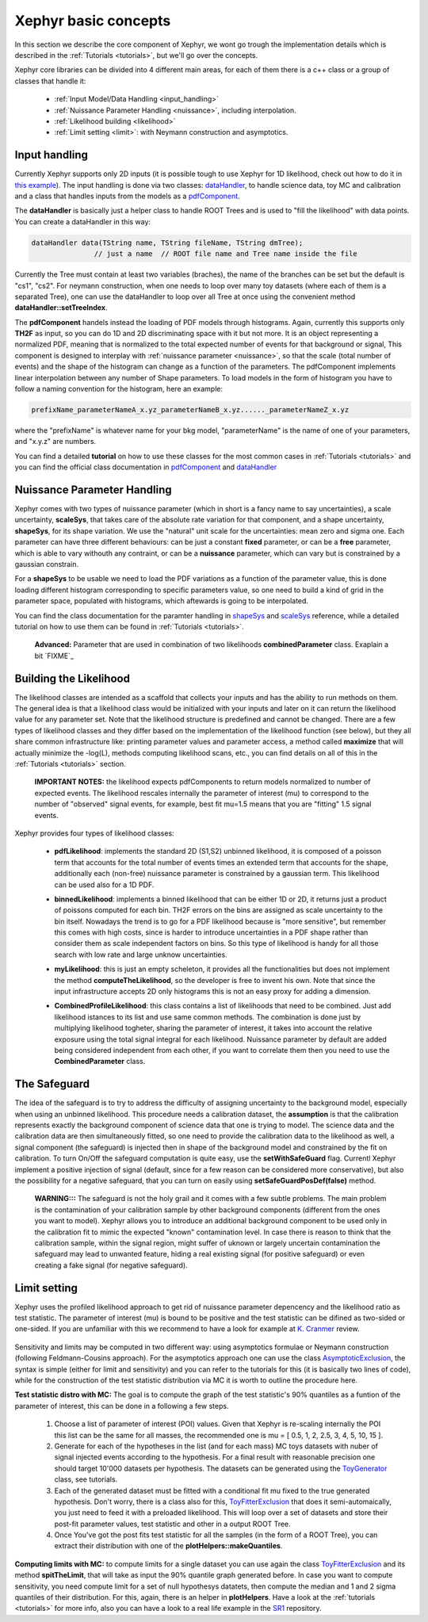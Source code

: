 .. _basics:

Xephyr basic concepts
=====================

In this section we describe the core component of Xephyr, we wont go trough the implementation details which is 
described in the :ref:`Tutorials <tutorials>`, but we'll go over the concepts.

Xephyr core libraries can be divided into 4 different main areas, for each of them there is a c++ class or a group of classes that handle it:
 

 - :ref:`Input Model/Data Handling <input_handling>`
 - :ref:`Nuissance Parameter Handling <nuissance>`, including interpolation.
 - :ref:`Likelihood building <likelihood>`
 - :ref:`Limit setting <limit>`: with Neymann construction and asymptotics.
 

.. _input_handling:

Input handling 
--------------

Currently Xephyr supports only 2D inputs (it is possible tough to use Xephyr for 1D likelihood, check out how to do it in `this example`_).
The input handling is done via two classes: `dataHandler`_, to handle science data, toy MC and calibration and a class that handles
inputs from the models as a `pdfComponent`_.

The **dataHandler** is basically just a helper class to handle ROOT Trees and is used to "fill the likelihood" with data points.
You can create a dataHandler in this way:

.. code-block:: c++

        dataHandler data(TString name, TString fileName, TString dmTree);
                       // just a name  // ROOT file name and Tree name inside the file

Currently the Tree must contain at least two variables (braches), the name of the branches can be set but the default is "cs1", "cs2". 
For neymann construction, when one needs to loop over many toy datasets (where each of them is a separated Tree), one can use the dataHandler to loop 
over all Tree at once using the convenient method **dataHandler::setTreeIndex**.

The **pdfComponent** handels instead the loading of PDF models through histograms. Again, currently this supports only **TH2F** as input, so you can
do 1D and 2D discriminating space with it but not more. 
It is an object representing a normalized PDF, meaning that is normalized to the total expected number of events for that background or signal,
This component is designed to interplay with :ref:`nuissance parameter <nuissance>`, so that the scale (total number of events) and the shape  of the histogram can change 
as a function of the parameters. The pdfComponent implements linear interpolation between any number of Shape parameters. To load models in the 
form of histogram you have to follow a naming convention for the histogram, here an example:

.. code-block:: c++

         prefixName_parameterNameA_x.yz_parameterNameB_x.yz......_parameterNameZ_x.yz

where the "prefixName" is whatever name for your bkg model, "parameterName" is the name of one of your parameters, and "x.y.z" are numbers.

You can find a detailed **tutorial** on how to use these classes for the most common cases in  :ref:`Tutorials <tutorials>` and you can find the official class documentation in
`pdfComponent`_ and `dataHandler`_ 

.. _`pdfComponent`: https://xenon1t.github.io/Xephyr/class_reference/classpdfComponent.html
.. _`dataHandler`: https://xenon1t.github.io/Xephyr/class_reference/classdataHandler.html
.. _`this example`: https://github.com/XENON1T/Xephyr/tree/master/examples/likelihood1D



.. _nuissance:

Nuissance Parameter Handling
-----------------------------

Xephyr comes with two types of nuissance parameter (which in short is a fancy name to say uncertainties), a scale uncertainty, **scaleSys**, that takes
care of the absolute rate variation for that component, and a shape uncertainty, **shapeSys**, for its shape variation. We use the "natural" unit scale 
for the uncertainties: mean zero and sigma one. Each parameter can have three different behaviours: can be just a constant **fixed** parameter, or 
can be a **free** parameter, which is able to vary withouth any contraint, or can be a **nuissance** parameter, which can vary but is constrained by a gaussian
constrain.

For a **shapeSys** to be usable we need to load the PDF variations as a function of the parameter value, this is done loading different histogram 
corresponding to specific parameters value, so one need to build a kind of grid in the parameter space, populated with histograms, which aftewards
is going to be interpolated.

You can find the class documentation for the paramter handling in `shapeSys`_ and `scaleSys`_ reference, while a detailed tutorial on how 
to use them can be found in :ref:`Tutorials <tutorials>`. 

.. _`shapeSys`: https://xenon1t.github.io/Xephyr/class_reference/classshapeSys.html
.. _`scaleSys`: https://xenon1t.github.io/Xephyr/class_reference/classscaleSys.html


        **Advanced:**
        Parameter that are used in combination of two likelihoods **combinedParameter** class. Exaplain a bit `FIXME`_


.. _likelihood:

Building the Likelihood
-------------------------

The likelihood classes are intended as a scaffold that collects your inputs and has the ability to run methods on them. The general idea is that a likelihood class
would be initialized with your inputs and  later on it can return the likelihood value for any parameter set. Note that the likelihood structure is predefined and
cannot be changed. There are a few types of likelihood classes and they differ based on the implementation of the likelihood function (see below),
but they all share common infrastructure like: printing parameter values and parameter access, a method called **maximize** that will actually minimize the -log(L),
methods computing likelihood scans, etc., you can find details on all of this in the :ref:`Tutorials <tutorials>` section.

        **IMPORTANT NOTES:** the likelihood expects pdfComponents to return models normalized to number of expected events. The likelihood
        rescales internally the parameter of interest (mu) to correspond to the number of "observed" signal events, for example, best fit mu=1.5 means
        that you are "fitting" 1.5 signal events. 

Xephyr provides four types of likelihood classes: 
 
 - **pdfLikelihood**: implements the standard 2D (S1,S2) unbinned likelihood, it is composed of a poisson term that accounts for the total number of events times an 
   extended term that accounts for the shape, additionally each (non-free) nuissance parameter is constrained by a gaussian term. 
   This likelihood can be used also for a 1D PDF.

 .. FIXME formula

 - **binnedLikelihood**: implements a binned likelihood that can be either 1D or 2D, it returns just a product of poissons computed for each bin. TH2F errors
   on the bins are assigned as scale uncertainty to the bin itself. 
   Nowadays the trend is to go for a PDF likelihood because is "more sensitive", but remember this comes with high costs, since is harder to introduce uncertainties in a 
   PDF shape rather than consider them as scale independent factors on bins. So this type of likelihood is handy for all those search with low rate and large unknow
   uncertainties.

 .. FIXME formula
 
 - **myLikelihood**: this is just an empty scheleton, it provides all the functionalities but does not implement the method **computeTheLikelihood**, 
   so the developer is free to invent his own. Note that since the input infrastructure accepts 2D only histograms this is not an easy proxy for adding
   a dimension.

 .. FIXME formula

 - **CombinedProfileLikelihood**: this class contains a list of likelihoods that need to be combined. Just add likelihood istances to its list and
   use same common methods. The combination is done just by multiplying likelihood togheter, sharing the parameter of interest, it takes into account 
   the relative exposure using the total signal integral for each likelihood. Nuissance parameter by default are added being considered independent from 
   each other, if you want to correlate them then you need to use the **CombinedParameter** class.

.. _safeguard:

The Safeguard
--------------

The idea of the safeguard is to try to address the difficulty of assigning 
uncertainty to the background model, especially when using an unbinned likelihood. This procedure needs a calibration dataset, the **assumption** 
is that the calibration represents exactly the background component of science data that one is trying to model. The science data and the calibration data
are then simultaneously fitted, so one need to provide the calibration data to the likelihood as well, a signal component (the safeguard) is injected then 
in shape of the background model and constrained by the fit on calibration. To turn On/Off the safeguard computation is quite easy, 
use the **setWithSafeGuard** flag. Currentl Xephyr implement a positive injection of signal (default, since for a few reason can be considered more conservative), but also the possibility for a negative safeguard, that you can turn on easily using **setSafeGuardPosDef(false)** method.

        **WARNING:::** The safeguard is not the holy grail and it comes with a few subtle problems. The main problem is the contamination of your calibration sample
        by other background components (different from the ones you want to model). Xephyr allows you to introduce an additional background component to be 
        used only in the calibration fit to mimic the expected "known" contamination level. In case there is reason to think that the calibration sample, within the signal region,
        might  suffer of uknown or largely uncertain contamination the safeguard may lead to unwanted feature, hiding a real existing signal (for positive safeguard) or  
        even creating a fake signal (for negative safeguard).
        


.. _limit:

Limit setting
--------------

Xephyr uses the profiled likelihood approach to get rid of nuissance parameter depencency and the likelihood ratio as test statistic.
The parameter of interest (mu) is bound to be positive and the test statistic can be difined as two-sided or one-sided. 
If you are unfamiliar with this we recommend to have a look for example at `K. Cranmer`_ review.

 .. FIXME: add formula

.. _`k. Cranmer`: https://arxiv.org/abs/1503.07622

Sensitivity and limits may be computed in two different way: using asymptotics formulae or Neymann construction (following Feldmann-Cousins approach). 
For the asymptotics approach one can use the class `AsymptoticExclusion`_, the syntax is simple (either for limit and sensitivity) and you can refer to the tutorials for this (it is basically two lines of code), while for the construction of the test statistic distribution via MC it is worth to outline the procedure here.

.. _`AsymptoticExclusion`: https://xenon1t.github.io/Xephyr/class_reference/classAsymptoticExclusion.html

**Test statistic distro with MC:** The goal is to compute the graph of the test statistic's 90% quantiles as a funtion of 
the parameter of interest, this can be done in a following a few steps.

 #. Choose a list of parameter of interest (POI) values. Given that Xephyr is re-scaling internally the POI this list can be the same for all masses, the
    recommended one is mu = [ 0.5, 1, 2, 2.5, 3, 4, 5, 10, 15 ].
 #. Generate for each of the hypotheses in the list (and for each mass) MC toys datasets with nuber of signal injected events according to the hypothesis.
    For a final result with reasonable precision one should target 10'000 datasets per hypothesis. The datasets can be generated using the `ToyGenerator`_ class,
    see tutorials.
 #. Each of the generated dataset must be fitted with a conditional fit mu fixed to the true generated hypothesis. Don't worry, there is a class also for this,
    `ToyFitterExclusion`_ that does it semi-automaically, you just need to feed it with a preloaded likelihood. This will loop over a set of datasets 
    and store their post-fit parameter values, test statistic and other in a output ROOT Tree.
 #. Once You've got the post fits test statistic for all the samples (in the form of a ROOT Tree), you can extract their distribution with one of 
    the **plotHelpers::makeQuantiles**.

.. _`ToyGenerator`: https://xenon1t.github.io/Xephyr/class_reference/classToyGenerator.html
.. _`ToyFitterExclusion`: https://xenon1t.github.io/Xephyr/class_reference/classToyFitterExclusion.html
.. _`SR1`: https://github.com/XENON1T/SR1Results/tree/master/StatisticalAnalyses/xephyr_sr1_likelihood


**Computing limits with MC:** to compute limits for a single dataset you can use again the class `ToyFitterExclusion`_ and its method **spitTheLimit**, that will take as input
the 90% quantile graph generated before. In case you want to compute sensitivity, you need compute limit for a set of null hypothesys datatets, then compute the median and
1 and 2 sigma quantiles of their distribution. For this, again, there is an helper in **plotHelpers**. Have a look at the :ref:`tutorials <tutorials>` for more info,
also you can have a look to a real life example in the  `SR1`_ repository.



